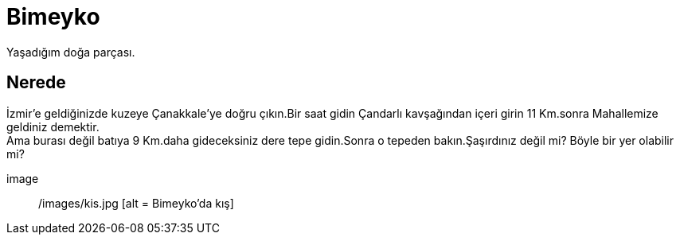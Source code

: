 = Bimeyko


Yaşadığım doğa parçası. +

== Nerede

İzmir'e geldiğinizde kuzeye Çanakkale'ye doğru çıkın.Bir saat gidin Çandarlı kavşağından içeri girin 11 Km.sonra Mahallemize geldiniz demektir. +
Ama burası değil batıya 9 Km.daha gideceksiniz dere tepe gidin.Sonra o tepeden bakın.Şaşırdınız değil mi? Böyle bir yer olabilir mi?

image :: /images/kis.jpg [alt = Bimeyko'da kış]


